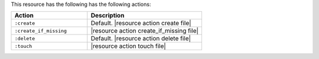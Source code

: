 .. The contents of this file are included in multiple topics.
.. This file should not be changed in a way that hinders its ability to appear in multiple documentation sets.

This resource has the following has the following actions:

.. list-table::
   :widths: 200 300
   :header-rows: 1

   * - Action
     - Description
   * - ``:create``
     - Default. |resource action create file|
   * - ``:create_if_missing``
     - |resource action create_if_missing file|
   * - ``:delete``
     - Default. |resource action delete file|
   * - ``:touch``
     - |resource action touch file|
